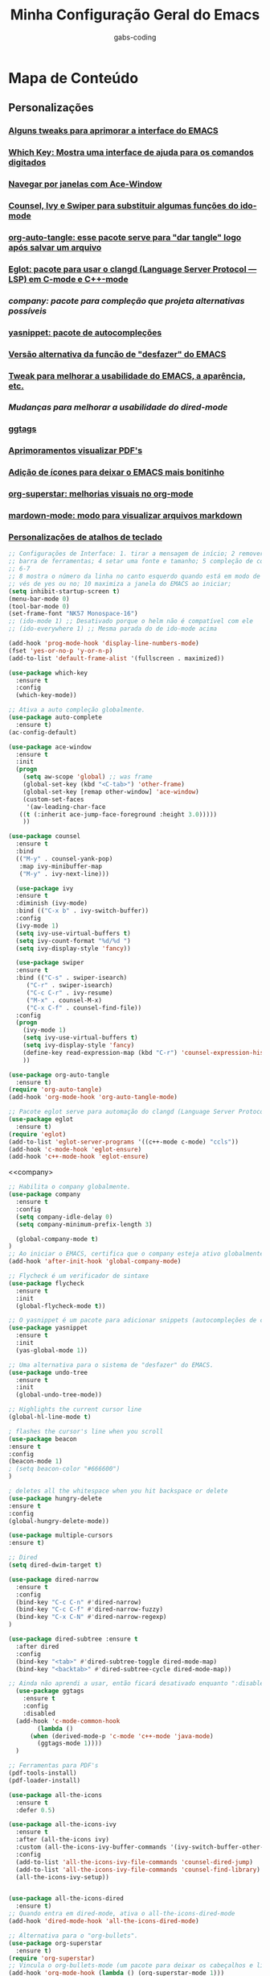#+TITLE: Minha Configuração Geral do Emacs
#+DESCRIPTION: Esse arquivo contém todas minhas configurações para o EMACS
#+AUTHOR: gabs-coding
#+STARTUP: showeverything

* Mapa de Conteúdo
** Personalizações
*** [[tweaks-interface][Alguns tweaks para aprimorar a interface do EMACS]]
*** [[Which-Key][Which Key: Mostra uma interface de ajuda para os comandos digitados]]
*** [[Ace-Window][Navegar por janelas com Ace-Window]]
*** [[Counsel-Ivy-Swiper][Counsel, Ivy e Swiper para substituir algumas funções do ido-mode]]
*** [[org-auto-tangle][org-auto-tangle: esse pacote serve para "dar tangle" logo após salvar um arquivo]]
*** [[eglot][Eglot: pacote para usar o clangd (Language Server Protocol ― LSP) em C-mode e C++-mode]]
*** [[company][company: pacote para compleção que projeta alternativas possíveis]]
*** [[yasnippet][yasnippet: pacote de autocompleções]]
*** [[undo-tree][Versão alternativa da função de "desfazer" do EMACS]]
*** [[tweaks-qol][Tweak para melhorar a usabilidade do EMACS, a aparência, etc.]]
*** [[dired-imrpoved][Mudanças para melhorar a usabilidade do dired-mode]]
*** [[ggtags]]
*** [[pdf-tools][Aprimoramentos visualizar PDF's]]
*** [[all-the-icons][Adição de ícones para deixar o EMACS mais bonitinho]]
*** [[org-superstar][org-superstar: melhorias visuais no org-mode]]
*** [[markdown-mode][mardown-mode: modo para visualizar arquivos markdown]]
*** [[atalhos][Personalizações de atalhos de teclado]]

<<tweaks-interface>>
#+begin_src emacs-lisp
  ;; Configurações de Interface: 1. tirar a mensagem de início; 2 remover a barra de menu 3 remover a
  ;; barra de ferramentas; 4 setar uma fonte e tamanho; 5 compleção de comandos nos menus de pesquisa;
  ;; 6-7
  ;; 8 mostra o número da linha no canto esquerdo quando está em modo de programação; 9 y ou n, ao in
  ;; vés de yes ou no; 10 maximiza a janela do EMACS ao iniciar;
  (setq inhibit-startup-screen t)
  (menu-bar-mode 0)
  (tool-bar-mode 0)
  (set-frame-font "NK57 Monospace-16")
  ;; (ido-mode 1) ;; Desativado porque o helm não é compatível com ele
  ;; (ido-everywhere 1) ;; Mesma parada do de ido-mode acima 
  
  (add-hook 'prog-mode-hook 'display-line-numbers-mode) 
  (fset 'yes-or-no-p 'y-or-n-p)
  (add-to-list 'default-frame-alist '(fullscreen . maximized))
#+end_src

<<Which-Key>>
#+begin_src emacs-lisp
  (use-package which-key
    :ensure t 
    :config
    (which-key-mode))
#+end_src

<<auto-complete>>
#+begin_src emacs-lisp
  ;; Ativa a auto compleção globalmente.
  (use-package auto-complete
    :ensure t)
  (ac-config-default)
#+end_src

<<Ace-Window>>
#+begin_src emacs-lisp
  (use-package ace-window
    :ensure t
    :init
    (progn
      (setq aw-scope 'global) ;; was frame
      (global-set-key (kbd "<C-tab>") 'other-frame)
      (global-set-key [remap other-window] 'ace-window)
      (custom-set-faces
       '(aw-leading-char-face
	 ((t (:inherit ace-jump-face-foreground :height 3.0))))) 
      ))
#+end_src

<<Counsel-Ivy-Swiper>>
#+begin_src emacs-lisp
  (use-package counsel
    :ensure t
    :bind
    (("M-y" . counsel-yank-pop)
     :map ivy-minibuffer-map
     ("M-y" . ivy-next-line)))

    (use-package ivy
    :ensure t
    :diminish (ivy-mode)
    :bind (("C-x b" . ivy-switch-buffer))
    :config
    (ivy-mode 1)
    (setq ivy-use-virtual-buffers t)
    (setq ivy-count-format "%d/%d ")
    (setq ivy-display-style 'fancy))

    (use-package swiper
    :ensure t
    :bind (("C-s" . swiper-isearch)
	   ("C-r" . swiper-isearch)
	   ("C-c C-r" . ivy-resume)
	   ("M-x" . counsel-M-x)
	   ("C-x C-f" . counsel-find-file))
    :config
    (progn
      (ivy-mode 1)
      (setq ivy-use-virtual-buffers t)
      (setq ivy-display-style 'fancy)
      (define-key read-expression-map (kbd "C-r") 'counsel-expression-history)
      ))
#+end_src

<<org-auto-tangle>>
#+begin_src emacs-lisp
  (use-package org-auto-tangle
    :ensure t)
  (require 'org-auto-tangle)
  (add-hook 'org-mode-hook 'org-auto-tangle-mode)
#+end_src

<<eglot>>
#+begin_src emacs-lisp
  ;; Pacote eglot serve para automação do clangd (Language Server Protocol ― LSP de C e C++)
  (use-package eglot
    :ensure t)
  (require 'eglot)
  (add-to-list 'eglot-server-programs '((c++-mode c-mode) "ccls"))
  (add-hook 'c-mode-hook 'eglot-ensure)
  (add-hook 'c++-mode-hook 'eglot-ensure)
#+end_src

<<company>
#+begin_src emacs-lisp
  ;; Habilita o company globalmente.
  (use-package company
    :ensure t
    :config
    (setq company-idle-delay 0)
    (setq company-minimum-prefix-length 3)

    (global-company-mode t)
  )
  ;; Ao iniciar o EMACS, certifica que o company esteja ativo globalmente
  (add-hook 'after-init-hook 'global-company-mode)
#+end_src

<<Flycheck>>
#+begin_src emacs-lisp
  ;; Flycheck é um verificador de sintaxe
  (use-package flycheck
    :ensure t
    :init
    (global-flycheck-mode t))
#+end_src

<<yasnippet>>
#+begin_src emacs-lisp
  ;; O yasnippet é um pacote para adicionar snippets (autocompleções de código).
  (use-package yasnippet
    :ensure t
    :init
    (yas-global-mode 1))
#+end_src

<<undo-tree>>
#+begin_src emacs-lisp
  ;; Uma alternativa para o sistema de "desfazer" do EMACS.
  (use-package undo-tree
    :ensure t
    :init
    (global-undo-tree-mode))
#+end_src

<<tweaks-qol>>
#+begin_src emacs-lisp
  ;; Highlights the current cursor line
  (global-hl-line-mode t)
  
  ; flashes the cursor's line when you scroll
  (use-package beacon
  :ensure t
  :config
  (beacon-mode 1)
  ; (setq beacon-color "#666600")
  )
  
  ; deletes all the whitespace when you hit backspace or delete
  (use-package hungry-delete
  :ensure t
  :config
  (global-hungry-delete-mode))
  
  (use-package multiple-cursors
  :ensure t)
#+end_src

<<dired-improved>>
#+begin_src emacs-lisp
  ;; Dired
  (setq dired-dwim-target t)

  (use-package dired-narrow
    :ensure t
    :config
    (bind-key "C-c C-n" #'dired-narrow)
    (bind-key "C-c C-f" #'dired-narrow-fuzzy)
    (bind-key "C-x C-N" #'dired-narrow-regexp)
  )

  (use-package dired-subtree :ensure t
    :after dired
    :config
    (bind-key "<tab>" #'dired-subtree-toggle dired-mode-map)
    (bind-key "<backtab>" #'dired-subtree-cycle dired-mode-map))
#+end_src

<<ggtags>>
#+begin_src emacs-lisp
  ;; Ainda não aprendi a usar, então ficará desativado enquanto ":disable" estiver marcado.
    (use-package ggtags
      :ensure t
      :config 
      :disabled
    (add-hook 'c-mode-common-hook
	      (lambda ()
		(when (derived-mode-p 'c-mode 'c++-mode 'java-mode)
		  (ggtags-mode 1))))
    )
#+end_src

<<pdf-tools>>
#+begin_src emacs-lisp
  ;; Ferramentas para PDF's
  (pdf-tools-install)
  (pdf-loader-install)
#+end_src

<<all-the-icons>>
#+begin_src emacs-lisp
  (use-package all-the-icons
    :ensure t
    :defer 0.5)

  (use-package all-the-icons-ivy
    :ensure t
    :after (all-the-icons ivy)
    :custom (all-the-icons-ivy-buffer-commands '(ivy-switch-buffer-other-window ivy-switch-buffer))
    :config
    (add-to-list 'all-the-icons-ivy-file-commands 'counsel-dired-jump)
    (add-to-list 'all-the-icons-ivy-file-commands 'counsel-find-library)
    (all-the-icons-ivy-setup))


  (use-package all-the-icons-dired
    :ensure t)
  ;; Quando entra em dired-mode, ativa o all-the-icons-dired-mode
  (add-hook 'dired-mode-hook 'all-the-icons-dired-mode)
#+end_src

<<org-superstar>>
#+begin_src emacs-lisp
  ;; Alternativa para o "org-bullets".
  (use-package org-superstar
    :ensure t)
  (require 'org-superstar)
  ;; Vincula o org-bullets-mode (um pacote para deixar os cabeçalhos e listas do org-mode) mais "xerosim".
  (add-hook 'org-mode-hook (lambda () (org-superstar-mode 1)))
#+end_src

<<markdown-mode>>
#+begin_src emacs-lisp
  (use-package markdown-mode
    :ensure t
    :mode ("README\\.md\\'" . gfm-mode)
    :init (setq markdown-command "multimarkdown"))
#+end_src

<<ccls>>
#+begin_src emacs-lisp
  (use-package ccls
    :hook ((c-mode c++-mode) . (lambda () (require 'ccls) (lsp))))
  (setq ccls-executable "/usr/bin/ccls/")
  (setq ccls-use-default-rainbow-sem-highlight 'font-lock)
  (require 'ccls)
  (setq ccls-executable "/usr/bin/ccls")
#+end_src

<<lsp-mode>>
#+begin_src emacs-lisp
  (use-package lsp-mode
    :init
    (setq lsp-auto-guess-root t)
    :hook (c-mode . lsp)
    (c++-mode . lsp)
    (lsp-mode . lsp-enable-which-key-integration)
    :commands lsp)
  (use-package lsp-ui
    :commands lsp-ui-mode)
#+end_src

<<lsp-java>>
#+begin_src emacs-lisp
  (use-package lsp-java
    :ensure t)
  (require 'lsp-java)
  (add-hook 'java-mode-hook #'lsp)
#+end_src

#+begin_src emacs-lisp
  (require 'dap-lldb)
#+end_src

<<Smex>>
#+begin_src emacs-lisp
  (smex-initialize) ;;
#+end_src

<<exec-path-from-shell>>
#+begin_src emacs-lisp
  ;; Pacote para garantir que as variáveis de ambiente do usuário sejam as mesmas das do EMACS
    (use-package exec-path-from-shell
      :ensure t)
#+end_src

<<highlight-doxygen>>
#+begin_src emacs-lisp
  (use-package highlight-doxygen
    :ensure t)
  (highlight-doxygen-global-mode 1)
#+end_src

<<atalhos>>
#+begin_src emacs-lisp
  ;; Atalhos de teclado
  (global-set-key (kbd "M-o") 'ace-window)
  (global-set-key (kbd "C-S-x") 'vterm)
  (global-set-key (kbd "C-M-g") 'compile)
#+end_src
